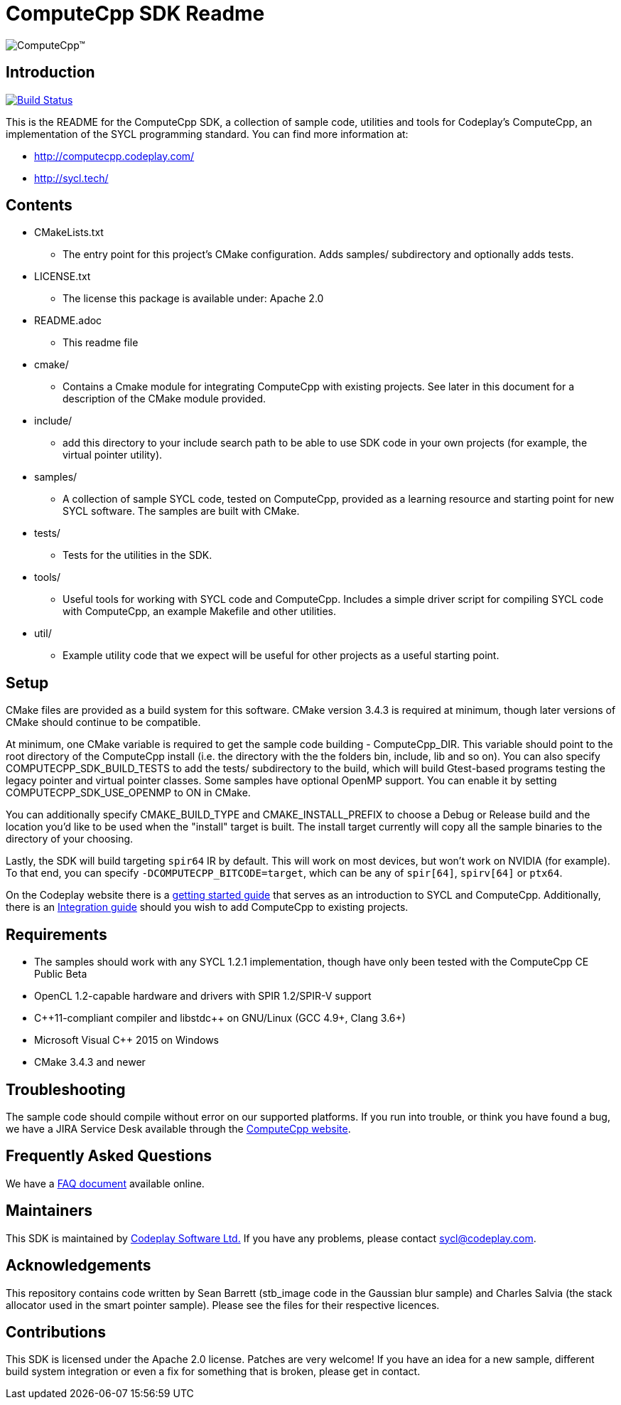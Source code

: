 ComputeCpp SDK Readme
=====================

image:https://www.codeplay.com/public/uploaded/public/computecpp_logo.png[ComputeCpp(TM)]

Introduction
------------

image:https://travis-ci.org/codeplaysoftware/computecpp-sdk.svg?branch=master["Build Status", link="https://travis-ci.org/codeplaysoftware/computecpp-sdk"]

This is the README for the ComputeCpp SDK, a collection of sample code,
utilities and tools for Codeplay's ComputeCpp, an implementation
of the SYCL programming standard. You can find more information at:

 * http://computecpp.codeplay.com/
 * http://sycl.tech/

Contents
--------

* CMakeLists.txt
    - The entry point for this project's CMake configuration. Adds samples/
      subdirectory and optionally adds tests.
* LICENSE.txt
    - The license this package is available under: Apache 2.0
* README.adoc
    - This readme file
* cmake/
    - Contains a Cmake module for integrating ComputeCpp with existing
      projects. See later in this document for a description of the CMake
      module provided.
* include/
    - add this directory to your include search path to be able to use SDK
      code in your own projects (for example, the virtual pointer utility).
* samples/
    - A collection of sample SYCL code, tested on ComputeCpp, provided as
      a learning resource and starting point for new SYCL software. The
      samples are built with CMake.
* tests/
    - Tests for the utilities in the SDK.
* tools/
    - Useful tools for working with SYCL code and ComputeCpp. Includes a
      simple driver script for compiling SYCL code with ComputeCpp, an
      example Makefile and other utilities.
* util/
    - Example utility code that we expect will be useful for other projects
      as a useful starting point.

Setup
-----

CMake files are provided as a build system for this software. CMake version
3.4.3 is required at minimum, though later versions of CMake should continue
to be compatible.

At minimum, one CMake variable is required to get the sample code building
- ComputeCpp_DIR. This variable should point to the root directory of the
ComputeCpp install (i.e. the directory with the the folders bin, include,
lib and so on). You can also specify COMPUTECPP_SDK_BUILD_TESTS to add the
tests/ subdirectory to the build, which will build Gtest-based programs
testing the legacy pointer and virtual pointer classes. Some samples have
optional OpenMP support. You can enable it by setting
COMPUTECPP_SDK_USE_OPENMP to ON in CMake.

You can additionally specify CMAKE_BUILD_TYPE and CMAKE_INSTALL_PREFIX to
choose a Debug or Release build and the location you'd like to be used when
the "install" target is built. The install target currently will copy all
the sample binaries to the directory of your choosing.

Lastly, the SDK will build targeting `spir64` IR by default. This will work
on most devices, but won't work on NVIDIA (for example). To that end,
you can specify `-DCOMPUTECPP_BITCODE=target`, which can be any of `spir[64]`,
`spirv[64]` or `ptx64`.

On the Codeplay website there is a
link:https://developer.codeplay.com/computecppce/latest/getting-started-guide[
getting started guide] that serves as an introduction to SYCL and ComputeCpp.
Additionally, there is an
link:https://developer.codeplay.com/computecppce/latest/integration-guide[
Integration guide] should you wish to add ComputeCpp to existing projects.

Requirements
------------

* The samples should work with any SYCL 1.2.1 implementation, though have
  only been tested with the ComputeCpp CE Public Beta

* OpenCL 1.2-capable hardware and drivers with SPIR 1.2/SPIR-V support

* pass:[C++11-compliant compiler and libstdc++ on GNU/Linux (GCC 4.9+,
  Clang 3.6+)]

* Microsoft Visual pass:[C++] 2015 on Windows

* CMake 3.4.3 and newer

Troubleshooting
---------------

The sample code should compile without error on our supported platforms.
If you run into trouble, or think you have found a bug, we have a JIRA
Service Desk available through the https://computecpp.codeplay.com/[ComputeCpp
website].

Frequently Asked Questions
--------------------------

We have a link:https://developer.codeplay.com/computecppce/latest/faq[FAQ
document] available online.

Maintainers
-----------

This SDK is maintained by https://www.codeplay.com/[Codeplay Software Ltd.]
If you have any problems, please contact mailto:sycl@codeplay.com[].

Acknowledgements
----------------

This repository contains code written by Sean Barrett (stb_image code in the
Gaussian blur sample) and Charles Salvia (the stack allocator used in the
smart pointer sample). Please see the files for their respective licences.

Contributions
-------------

This SDK is licensed under the Apache 2.0 license. Patches are very welcome!
If you have an idea for a new sample, different build system integration or
even a fix for something that is broken, please get in contact.
